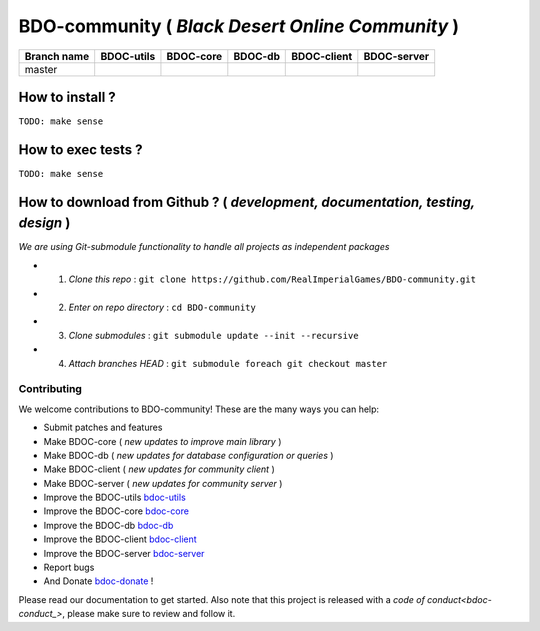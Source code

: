 BDO-community ( *Black Desert Online Community* ) 
=================================================

.. image:: https://img.shields.io/github/issues/RealImperialGames/BDO-community.svg
  :alt: Issues on Github
  :target: https://github.com/RealImperialGames/BDO-community/issues

.. image:: https://img.shields.io/github/issues-pr/RealImperialGames/BDO-community.svg
  :alt: Pull Request opened on Github
  :target: https://github.com/RealImperialGames/BDO-community/issues

.. image:: https://img.shields.io/github/release/RealImperialGames/BDO-community.svg
  :alt: Release version on Github
  :target: https://github.com/RealImperialGames/BDO-community/releases/latest

.. image:: https://img.shields.io/github/release-date/RealImperialGames/BDO-community.svg
  :alt: Release date on Github
  :target: https://github.com/RealImperialGames/BDO-community/releases/latest

+--------------+--------------------------+---------------------------+---------------------------+--------------------------+--------------------------+
| Branch name  | BDOC-utils               | BDOC-core                 | BDOC-db                   | BDOC-client              | BDOC-server              |
+==============+==========================+===========================+===========================+==========================+==========================+
| master       | |bdoc-utils_lin|         | |bdoc-core_lin|           | |bdoc-db_lin|             | |bdoc-client_lin|        | |bdoc-server_lin|        |
|              | |bdoc-utils_win|         | |bdoc-core_win|           | |bdoc-db_win|             | |bdoc-client_win|        | |bdoc-server_win|        |
+--------------+--------------------------+---------------------------+---------------------------+--------------------------+--------------------------+

How to install ?
----------------

``TODO: make sense``


How to exec tests ?
-------------------

``TODO: make sense``


How to download from Github ? ( *development, documentation, testing, design* )
-------------------------------------------------------------------------------

*We are using Git-submodule functionality to handle all projects as independent packages*

+ 1. *Clone this repo* : ``git clone https://github.com/RealImperialGames/BDO-community.git``
+ 2. *Enter on repo directory* : ``cd BDO-community``
+ 3. *Clone submodules* : ``git submodule update --init --recursive``
+ 4. *Attach branches HEAD* : ``git submodule foreach git checkout master``


Contributing
~~~~~~~~~~~~

We welcome contributions to BDO-community! These are the many ways you can help:

* Submit patches and features
* Make BDOC-core ( *new updates to improve main library* )
* Make BDOC-db ( *new updates for database configuration or queries* )
* Make BDOC-client ( *new updates for community client* )
* Make BDOC-server ( *new updates for community server* )
* Improve the BDOC-utils bdoc-utils_
* Improve the BDOC-core bdoc-core_
* Improve the BDOC-db bdoc-db_
* Improve the BDOC-client bdoc-client_
* Improve the BDOC-server bdoc-server_
* Report bugs 
* And Donate bdoc-donate_ !

Please read our documentation to get started. Also note that this project
is released with a `code of conduct<bdoc-conduct_>`, please make sure to review and follow it.



.. |bdoc-utils_lin| image:: https://travis-ci.org/RealImperialGames/BDOC-utils.svg?branch=master
.. |bdoc-utils_win| image:: https://ci.appveyor.com/api/projects/status/-/branch/master?svg=true
.. |bdoc-core_lin| image:: https://travis-ci.org/RealImperialGames/BDOC-core.svg?branch=master
.. |bdoc-core_win| image:: https://ci.appveyor.com/api/projects/status/-/branch/master?svg=true
.. |bdoc-db_lin| image:: https://travis-ci.org/RealImperialGames/BDOC-db.svg?branch=master
.. |bdoc-db_win| image:: https://ci.appveyor.com/api/projects/status/-/branch/master?svg=true
.. |bdoc-client_lin| image:: https://travis-ci.org/RealImperialGames/BDOC-client.svg?branch=master
.. |bdoc-client_win| image:: https://ci.appveyor.com/api/projects/status/-/branch/master?svg=true
.. |bdoc-server_lin| image:: https://travis-ci.org/RealImperialGames/BDOC-server.svg?branch=master
.. |bdoc-server_win| image:: https://ci.appveyor.com/api/projects/status/-/branch/master?svg=true
.. _bdo-community: https://realimperialgames.github.io/BDO-community
.. _bdoc-utils: https://realimperialgames.github.io/BDOC-utils
.. _bdoc-core: https://realimperialgames.github.io/BDOC-core
.. _bdoc-db: https://realimperialgames.github.io/BDOC-db
.. _bdoc-client: https://realimperialgames.github.io/BDOC-client
.. _bdoc-server: https://realimperialgames.github.io/BDOC-server
.. _bdoc-donate: https://opencollective.com/BDO-community
.. _bdoc-conduct: https://github.com/RealImperialGames/BDO-community/CODE_OF_CONDUCT.md
